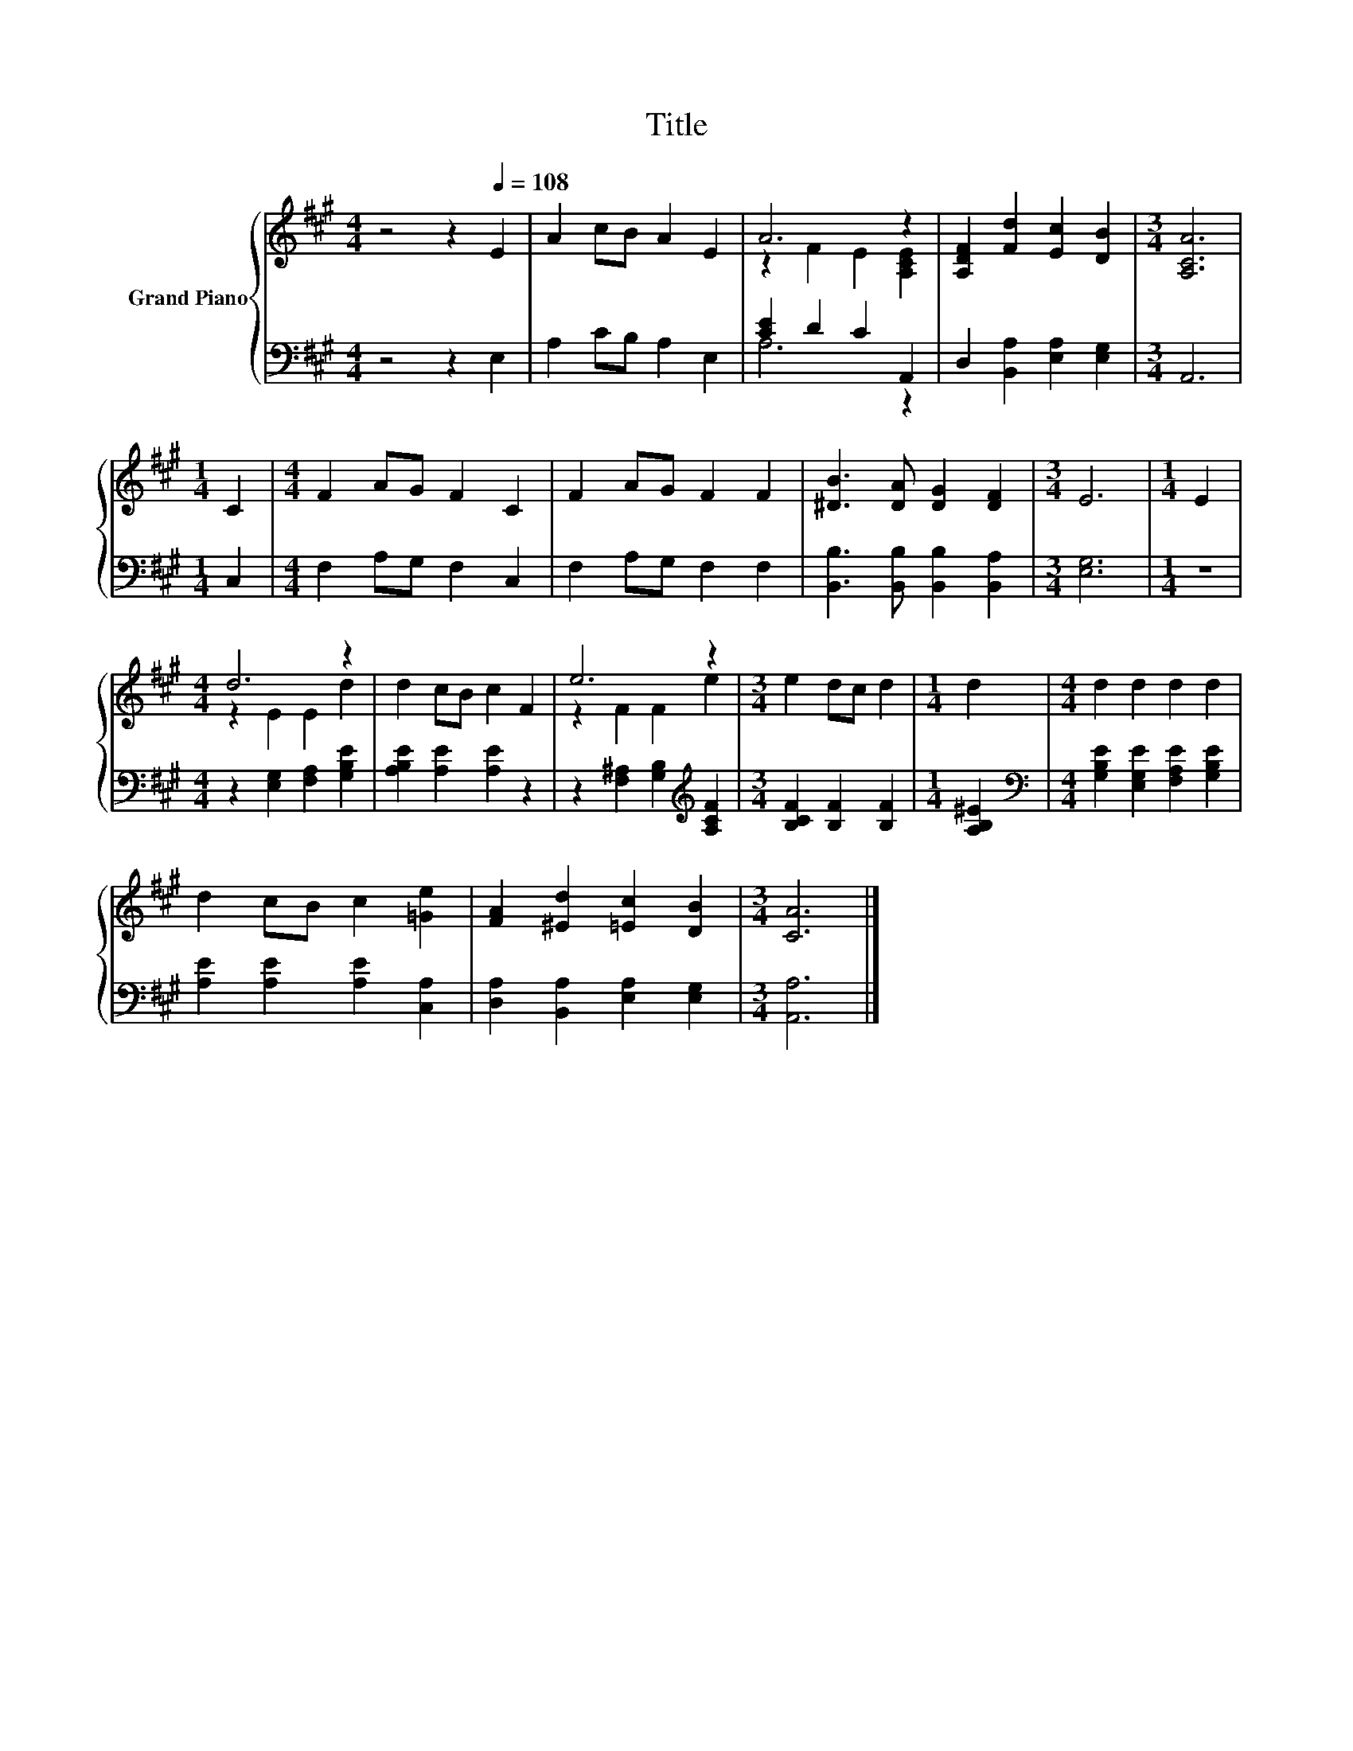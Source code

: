 X:1
T:Title
%%score { ( 1 3 ) | ( 2 4 ) }
L:1/8
M:4/4
K:A
V:1 treble nm="Grand Piano"
V:3 treble 
V:2 bass 
V:4 bass 
V:1
 z4 z2[Q:1/4=108] E2 | A2 cB A2 E2 | A6 z2 | [A,DF]2 [Fd]2 [Ec]2 [DB]2 |[M:3/4] [A,CA]6 | %5
[M:1/4] C2 |[M:4/4] F2 AG F2 C2 | F2 AG F2 F2 | [^DB]3 [DA] [DG]2 [DF]2 |[M:3/4] E6 |[M:1/4] E2 | %11
[M:4/4] d6 z2 | d2 cB c2 F2 | e6 z2 |[M:3/4] e2 dc d2 |[M:1/4] d2 |[M:4/4] d2 d2 d2 d2 | %17
 d2 cB c2 [=Ge]2 | [FA]2 [^Ed]2 [=Ec]2 [DB]2 |[M:3/4] [CA]6 |] %20
V:2
 z4 z2 E,2 | A,2 CB, A,2 E,2 | [CE]2 D2 C2 A,,2 | D,2 [B,,A,]2 [E,A,]2 [E,G,]2 |[M:3/4] A,,6 | %5
[M:1/4] C,2 |[M:4/4] F,2 A,G, F,2 C,2 | F,2 A,G, F,2 F,2 | [B,,B,]3 [B,,B,] [B,,B,]2 [B,,A,]2 | %9
[M:3/4] [E,G,]6 |[M:1/4] z2 |[M:4/4] z2 [E,G,]2 [F,A,]2 [G,B,E]2 | [A,B,E]2 [A,E]2 [A,E]2 z2 | %13
 z2 [F,^A,]2 [G,B,]2[K:treble] [A,CF]2 |[M:3/4] [B,CF]2 [B,F]2 [B,F]2 |[M:1/4] [A,B,^E]2 | %16
[M:4/4][K:bass] [G,B,E]2 [E,G,E]2 [F,A,E]2 [G,B,E]2 | [A,E]2 [A,E]2 [A,E]2 [C,A,]2 | %18
 [D,A,]2 [B,,A,]2 [E,A,]2 [E,G,]2 |[M:3/4] [A,,A,]6 |] %20
V:3
 x8 | x8 | z2 F2 E2 [A,CE]2 | x8 |[M:3/4] x6 |[M:1/4] x2 |[M:4/4] x8 | x8 | x8 |[M:3/4] x6 | %10
[M:1/4] x2 |[M:4/4] z2 E2 E2 d2 | x8 | z2 F2 F2 e2 |[M:3/4] x6 |[M:1/4] x2 |[M:4/4] x8 | x8 | x8 | %19
[M:3/4] x6 |] %20
V:4
 x8 | x8 | A,6 z2 | x8 |[M:3/4] x6 |[M:1/4] x2 |[M:4/4] x8 | x8 | x8 |[M:3/4] x6 |[M:1/4] x2 | %11
[M:4/4] x8 | x8 | x6[K:treble] x2 |[M:3/4] x6 |[M:1/4] x2 |[M:4/4][K:bass] x8 | x8 | x8 | %19
[M:3/4] x6 |] %20

